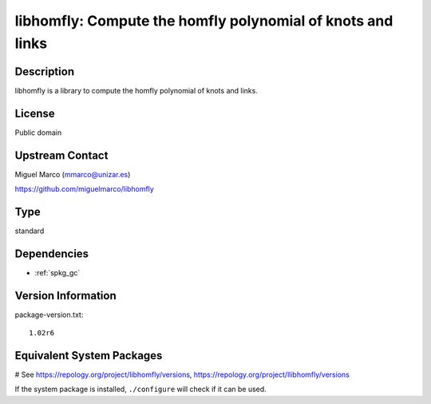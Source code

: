 .. _spkg_libhomfly:

libhomfly: Compute the homfly polynomial of knots and links
===========================================================

Description
-----------

libhomfly is a library to compute the homfly polynomial of knots and
links.

License
-------

Public domain


Upstream Contact
----------------

Miguel Marco (mmarco@unizar.es)

https://github.com/miguelmarco/libhomfly


Type
----

standard


Dependencies
------------

- :ref:`spkg_gc`

Version Information
-------------------

package-version.txt::

    1.02r6

Equivalent System Packages
--------------------------

.. tab:: Arch Linux:

   .. CODE-BLOCK:: bash

       $ sudo pacman -S libhomfly

.. tab:: conda-forge:

   .. CODE-BLOCK:: bash

       $ conda install libhomfly

.. tab:: Debian/Ubuntu:

   .. CODE-BLOCK:: bash

       $ sudo apt-get install libhomfly-dev

.. tab:: Fedora/Redhat/CentOS:

   .. CODE-BLOCK:: bash

       $ sudo dnf install libhomfly-devel

.. tab:: FreeBSD:

   .. CODE-BLOCK:: bash

       $ sudo pkg install math/libhomfly

.. tab:: Gentoo Linux:

   .. CODE-BLOCK:: bash

       $ sudo emerge sci-libs/libhomfly

.. tab:: Nixpkgs:

   .. CODE-BLOCK:: bash

       $ nix-env -f \'\<nixpkgs\>\' --install --attr libhomfly

.. tab:: openSUSE:

   .. CODE-BLOCK:: bash

       $ sudo zypper install libhomfly-devel

.. tab:: Void Linux:

   .. CODE-BLOCK:: bash

       $ sudo xbps-install libhomfly-devel

# See https://repology.org/project/libhomfly/versions, https://repology.org/project/llibhomfly/versions

If the system package is installed, ``./configure`` will check if it can be used.
